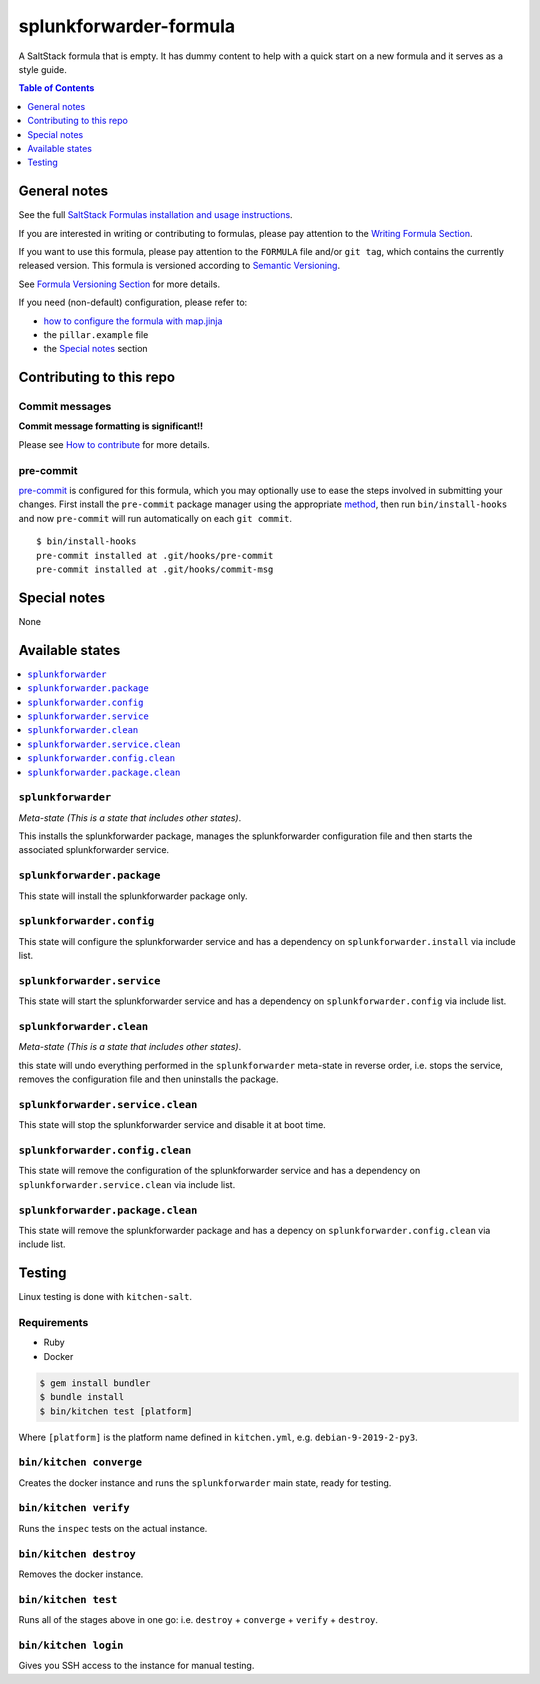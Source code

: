 .. _readme:

splunkforwarder-formula
================

|img_travis| |img_sr| |img_pc|

.. |img_travis| image:: https://travis-ci.com/saltstack-formulas/splunkforwarder-formula.svg?branch=master
   :alt: Travis CI Build Status
   :scale: 100%
   :target: https://travis-ci.com/saltstack-formulas/splunkforwarder-formula
.. |img_sr| image:: https://img.shields.io/badge/%20%20%F0%9F%93%A6%F0%9F%9A%80-semantic--release-e10079.svg
   :alt: Semantic Release
   :scale: 100%
   :target: https://github.com/semantic-release/semantic-release
.. |img_pc| image:: https://img.shields.io/badge/pre--commit-enabled-brightgreen?logo=pre-commit&logoColor=white
   :alt: pre-commit
   :scale: 100%
   :target: https://github.com/pre-commit/pre-commit

A SaltStack formula that is empty. It has dummy content to help with a quick
start on a new formula and it serves as a style guide.

.. contents:: **Table of Contents**
   :depth: 1

General notes
-------------

See the full `SaltStack Formulas installation and usage instructions
<https://docs.saltstack.com/en/latest/topics/development/conventions/formulas.html>`_.

If you are interested in writing or contributing to formulas, please pay attention to the `Writing Formula Section
<https://docs.saltstack.com/en/latest/topics/development/conventions/formulas.html#writing-formulas>`_.

If you want to use this formula, please pay attention to the ``FORMULA`` file and/or ``git tag``,
which contains the currently released version. This formula is versioned according to `Semantic Versioning <http://semver.org/>`_.

See `Formula Versioning Section <https://docs.saltstack.com/en/latest/topics/development/conventions/formulas.html#versioning>`_ for more details.

If you need (non-default) configuration, please refer to:

- `how to configure the formula with map.jinja <map.jinja.rst>`_
- the ``pillar.example`` file
- the `Special notes`_ section

Contributing to this repo
-------------------------

Commit messages
^^^^^^^^^^^^^^^

**Commit message formatting is significant!!**

Please see `How to contribute <https://github.com/saltstack-formulas/.github/blob/master/CONTRIBUTING.rst>`_ for more details.

pre-commit
^^^^^^^^^^

`pre-commit <https://pre-commit.com/>`_ is configured for this formula, which you may optionally use to ease the steps involved in submitting your changes.
First install  the ``pre-commit`` package manager using the appropriate `method <https://pre-commit.com/#installation>`_, then run ``bin/install-hooks`` and
now ``pre-commit`` will run automatically on each ``git commit``. ::

  $ bin/install-hooks
  pre-commit installed at .git/hooks/pre-commit
  pre-commit installed at .git/hooks/commit-msg

Special notes
-------------

None

Available states
----------------

.. contents::
   :local:

``splunkforwarder``
^^^^^^^^^^^^

*Meta-state (This is a state that includes other states)*.

This installs the splunkforwarder package,
manages the splunkforwarder configuration file and then
starts the associated splunkforwarder service.

``splunkforwarder.package``
^^^^^^^^^^^^^^^^^^^^

This state will install the splunkforwarder package only.

``splunkforwarder.config``
^^^^^^^^^^^^^^^^^^^

This state will configure the splunkforwarder service and has a dependency on ``splunkforwarder.install``
via include list.

``splunkforwarder.service``
^^^^^^^^^^^^^^^^^^^^

This state will start the splunkforwarder service and has a dependency on ``splunkforwarder.config``
via include list.

``splunkforwarder.clean``
^^^^^^^^^^^^^^^^^^

*Meta-state (This is a state that includes other states)*.

this state will undo everything performed in the ``splunkforwarder`` meta-state in reverse order, i.e.
stops the service,
removes the configuration file and
then uninstalls the package.

``splunkforwarder.service.clean``
^^^^^^^^^^^^^^^^^^^^^^^^^^

This state will stop the splunkforwarder service and disable it at boot time.

``splunkforwarder.config.clean``
^^^^^^^^^^^^^^^^^^^^^^^^^

This state will remove the configuration of the splunkforwarder service and has a
dependency on ``splunkforwarder.service.clean`` via include list.

``splunkforwarder.package.clean``
^^^^^^^^^^^^^^^^^^^^^^^^^^

This state will remove the splunkforwarder package and has a depency on
``splunkforwarder.config.clean`` via include list.

Testing
-------

Linux testing is done with ``kitchen-salt``.

Requirements
^^^^^^^^^^^^

* Ruby
* Docker

.. code-block:: bash

   $ gem install bundler
   $ bundle install
   $ bin/kitchen test [platform]

Where ``[platform]`` is the platform name defined in ``kitchen.yml``,
e.g. ``debian-9-2019-2-py3``.

``bin/kitchen converge``
^^^^^^^^^^^^^^^^^^^^^^^^

Creates the docker instance and runs the ``splunkforwarder`` main state, ready for testing.

``bin/kitchen verify``
^^^^^^^^^^^^^^^^^^^^^^

Runs the ``inspec`` tests on the actual instance.

``bin/kitchen destroy``
^^^^^^^^^^^^^^^^^^^^^^^

Removes the docker instance.

``bin/kitchen test``
^^^^^^^^^^^^^^^^^^^^

Runs all of the stages above in one go: i.e. ``destroy`` + ``converge`` + ``verify`` + ``destroy``.

``bin/kitchen login``
^^^^^^^^^^^^^^^^^^^^^

Gives you SSH access to the instance for manual testing.
